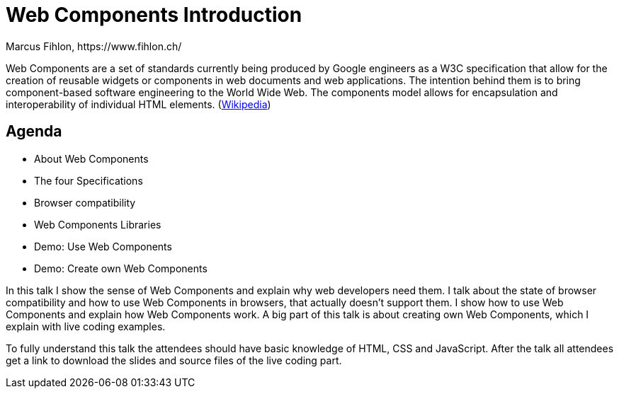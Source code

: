 = Web Components Introduction
Marcus Fihlon, https://www.fihlon.ch/

Web Components are a set of standards currently being produced by Google engineers as a W3C specification that allow for the creation of reusable widgets or components in web documents and web applications. The intention behind them is to bring component-based software engineering to the World Wide Web. The components model allows for encapsulation and interoperability of individual HTML elements. (https://en.wikipedia.org/wiki/Web_Components[Wikipedia])

== Agenda

* About Web Components
* The four Specifications
* Browser compatibility
* Web Components Libraries
* Demo: Use Web Components
* Demo: Create own Web Components

In this talk I show the sense of Web Components and explain why web developers need them. I talk about the state of browser compatibility and how to use Web Components in browsers, that actually doesn’t support them. I show how to use Web Components and explain how Web Components work. A big part of this talk is about creating own Web Components, which I explain with live coding examples.

To fully understand this talk the attendees should have basic knowledge of HTML, CSS and JavaScript. After the talk all attendees get a link to download the slides and source files of the live coding part.
